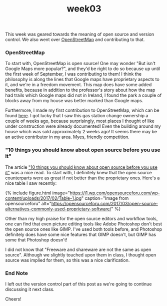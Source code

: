 #+TITLE: week03
#+layout: post
#+categories: OSS-class feelings origin-story
#+liquid: enabled
#+feature_image: https://images.unsplash.com/photo-1514625796505-dba9ebaf5816?ixlib=rb-1.2.1&ixid=eyJhcHBfaWQiOjEyMDd9&auto=format&fit=crop&w=1349&q=80
#+comments: true

This week was geared towards the meaning of open source and version control. We also went over [[https://www.openstreetmap.org/#map=4/38.01/-95.84][OpenStreetMap]] and contributing to that.

*** OpenStreetMap
To start with, OpenStreetMap is open source! One may wonder "But isn't Google Maps more popular?", and they'd be right to do so because up until the first week of September, I was contributing to them! I think the philosophy is along the lines that Google maps have proprietary aspects to it, and we're in a freedom movement. This map does have some added benefits, because in addition to the professor's story about how the map had trails which Google maps did not in Ireland, I found the park a couple of blocks away from my house was better marked than Google maps.

Furthermore, I made my first contribution to OpenStreetMap, which can be found [[https://www.openstreetmap.org/changeset/74507329][here]]. I got lucky that I saw this gas station change ownership a couple of weeks ago, because surprisingly, most places I thought of like under construction were already documented! Even the building around my house which was sold approximately 2 weeks ago! It seems there may be an active contributor in my area. Myes, friendly competition.

*** "10 things you should know about open source before you use it"
The article [[https://www.techrepublic.com/blog/10-things/10-things-you-should-know-about-open-source-before-you-use-it/]["10 things you should know about open source before you use it"]] was a nice read. To start with, I definitely knew that the open source counterparts were as great if not better than the proprietary ones. Here's a nice table I saw recently:

{% include figure.html image="https://i1.wp.com/opensourceforu.com/wp-content/uploads/2017/02/Table-1.jpg" caption="Image from opensourceforu" alt="https://opensourceforu.com/2017/03/open-source-alternatives-commonly-used-proprietary-software/" %}

Other than my high praise for the open source editors and workflow tools, one can find that even picture editing tools like Adobe Photoshop don't best the open source ones like GIMP. I've used both tools before, and Photoshop definitely does have some nice features that GIMP doesn't, but GIMP has some that Photoshop doesn't!

I did not know that "Freeware and shareware are not the same as open source". Although we slightly touched upon them in class, I thought open source was implied for them, so this was a nice clarification.

*** End Note
I left out the version control part of this post as we're going to continue discussing it next class.

Cheers!
